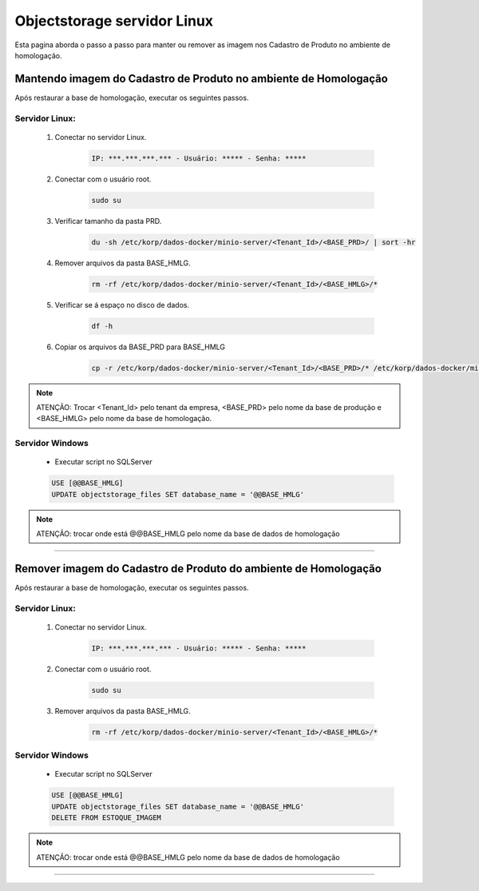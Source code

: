 Objectstorage servidor Linux
---------------------------------------------

Esta pagina aborda o passo a passo para manter ou remover as imagem nos Cadastro de Produto no ambiente de homologação.


Mantendo imagem do Cadastro de Produto no ambiente de Homologação
====================================================================

Após restaurar a base de homologação, executar os seguintes passos. 

Servidor Linux:
```````````````
        #. Conectar no servidor Linux.

                .. code-block:: bash

			        IP: ***.***.***.*** - Usuário: ***** - Senha: *****

        #. Conectar com o usuário root.
		
                .. code-block:: bash
                    
                    sudo su

        #. Verificar tamanho da pasta PRD.

                .. code-block:: bash
                    
                    du -sh /etc/korp/dados-docker/minio-server/<Tenant_Id>/<BASE_PRD>/ | sort -hr

        #. Remover arquivos da pasta BASE_HMLG.	

                .. code-block:: bash
                    
                    rm -rf /etc/korp/dados-docker/minio-server/<Tenant_Id>/<BASE_HMLG>/*

        #. Verificar se á espaço no disco de dados.

                .. code-block:: bash
                    
                    df -h

        #. Copiar os arquivos da BASE_PRD para BASE_HMLG

                .. code-block:: bash

                    cp -r /etc/korp/dados-docker/minio-server/<Tenant_Id>/<BASE_PRD>/* /etc/korp/dados-docker/minio-server/<Tenant_Id>/<BASE_HMLG>/


.. note::
    ATENÇÃO: Trocar <Tenant_Id> pelo tenant da empresa, <BASE_PRD> pelo nome da base de produção e <BASE_HMLG> pelo nome da base de homologação.

Servidor Windows
````````````````

		- Executar script no SQLServer

                .. code-block:: SQL

					USE [@@BASE_HMLG]
					UPDATE objectstorage_files SET database_name = '@@BASE_HMLG'

.. note::
    ATENÇÃO: trocar onde está @@BASE_HMLG pelo nome da base de dados de homologação


----

Remover imagem do Cadastro de Produto do ambiente de Homologação
===================================================================

Após restaurar a base de homologação, executar os seguintes passos. 

Servidor Linux:
```````````````
        #. Conectar no servidor Linux.

                .. code-block:: bash

			        IP: ***.***.***.*** - Usuário: ***** - Senha: *****

        #. Conectar com o usuário root.
		
                .. code-block:: bash
                    
                    sudo su

        #. Remover arquivos da pasta BASE_HMLG.	

                .. code-block:: bash
                    
                    rm -rf /etc/korp/dados-docker/minio-server/<Tenant_Id>/<BASE_HMLG>/*
Servidor Windows
````````````````

		- Executar script no SQLServer

                .. code-block:: SQL
            
                    USE [@@BASE_HMLG]
                    UPDATE objectstorage_files SET database_name = '@@BASE_HMLG'
                    DELETE FROM ESTOQUE_IMAGEM

.. note::
    ATENÇÃO: trocar onde está @@BASE_HMLG pelo nome da base de dados de homologação

----
